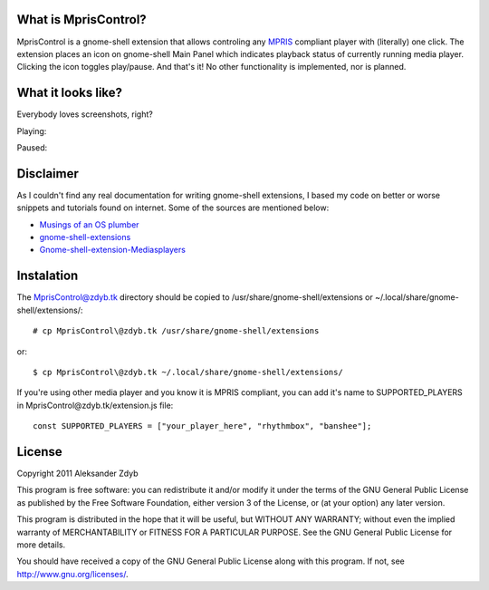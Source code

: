 What is MprisControl?
=====================

MprisControl is a gnome-shell extension that allows controling any MPRIS_
compliant player with (literally) one click. The extension places an icon
on gnome-shell Main Panel which indicates playback status of currently running
media player. Clicking the icon toggles play/pause. And that's it! No other
functionality is implemented, nor is planned.

.. _MPRIS: http://www.mpris.org/


What it looks like?
===================

Everybody loves screenshots, right?

Playing:

.. image:: http://img402.imageshack.us/img402/9325/mpriscontrolplaying.png
  :alt: MprisControl (playing)

Paused:

.. image:: http://img843.imageshack.us/img843/1633/mpriscontrolpaused.png
  :alt: MprisControl (paused)


Disclaimer
==========

As I couldn't find any real documentation for writing gnome-shell extensions, I based my code on better or worse snippets and tutorials found on internet. Some of the sources are mentioned below:

* `Musings of an OS plumber <http://blog.fpmurphy.com/tag/gnome-shell>`_
* `gnome-shell-extensions <http://git.gnome.org/browse/gnome-shell-extensions/>`_
* `Gnome-shell-extension-Mediasplayers <https://github.com/Caccc/Gnome-shell-extension-Mediasplayers>`_


Instalation
===========
  
The MprisControl@zdyb.tk directory should be copied to /usr/share/gnome-shell/extensions or ~/.local/share/gnome-shell/extensions/::

  # cp MprisControl\@zdyb.tk /usr/share/gnome-shell/extensions
  
or::

  $ cp MprisControl\@zdyb.tk ~/.local/share/gnome-shell/extensions/


If you're using other media player and you know it is MPRIS compliant, you can add
it's name to SUPPORTED_PLAYERS in MprisControl\@zdyb.tk/extension.js file::

  const SUPPORTED_PLAYERS = ["your_player_here", "rhythmbox", "banshee"];


License
=======

Copyright 2011 Aleksander Zdyb

This program is free software: you can redistribute it and/or modify it under the terms of the GNU General Public License as published by the Free Software Foundation, either version 3 of the License, or (at your option) any later version.

This program is distributed in the hope that it will be useful, but WITHOUT ANY WARRANTY; without even the implied warranty of MERCHANTABILITY or FITNESS FOR A PARTICULAR PURPOSE. See the GNU General Public License for more details.

You should have received a copy of the GNU General Public License along with this program.  If not, see http://www.gnu.org/licenses/.